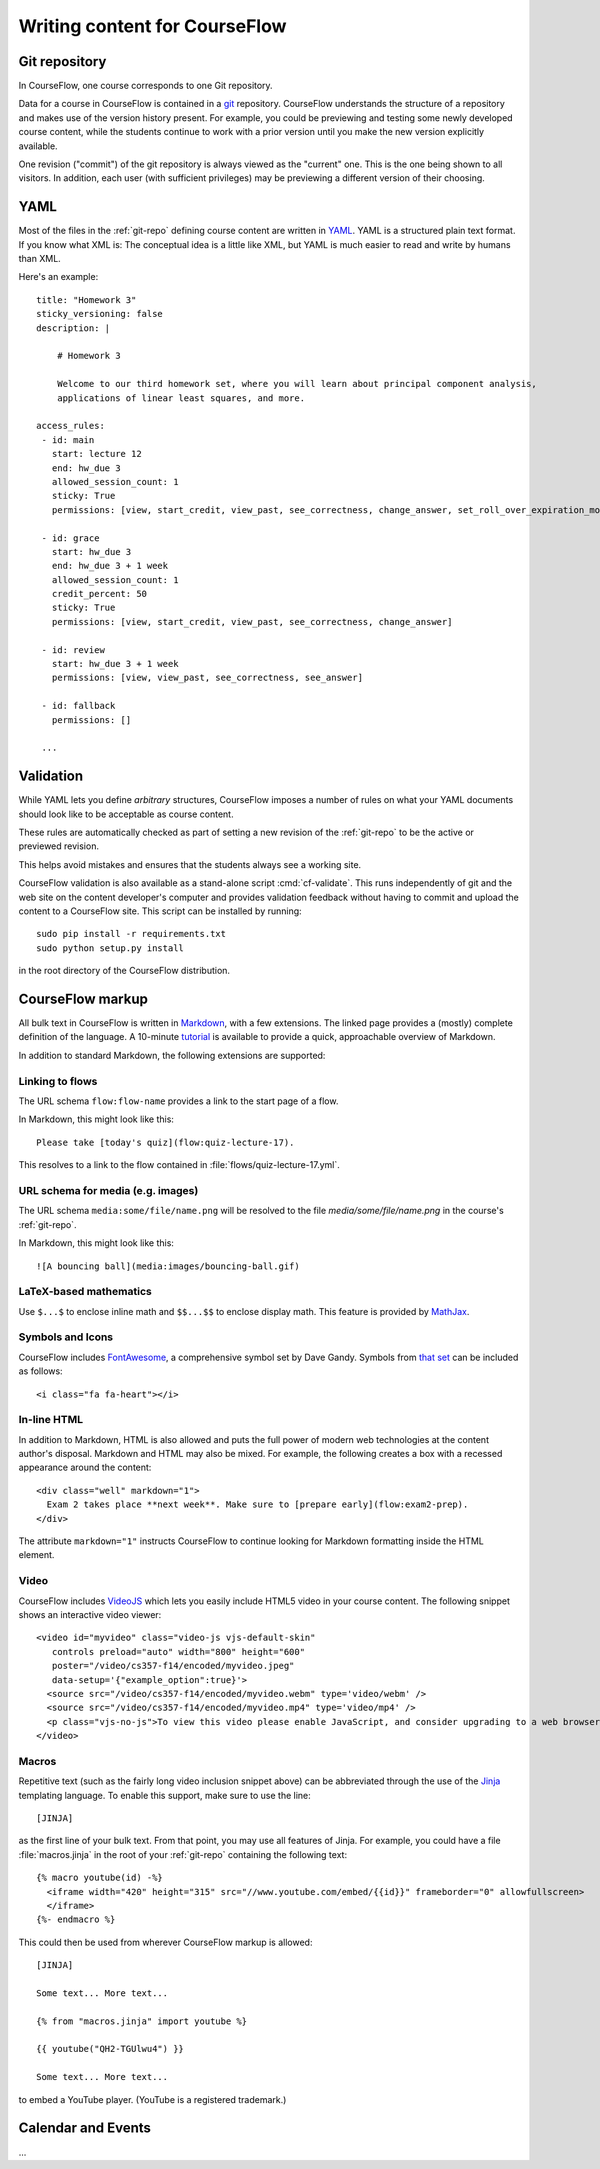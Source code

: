Writing content for CourseFlow
==============================

.. _git-repo:

Git repository
--------------

In CourseFlow, one course corresponds to one Git repository.

Data for a course in CourseFlow is contained in a `git <http://git-scm.com/>`_
repository. CourseFlow understands the structure of a repository and makes use
of the version history present. For example, you could be previewing and
testing some newly developed course content, while the students continue to
work with a prior version until you make the new version explicitly available.

One revision ("commit") of the git repository is always viewed as the "current"
one. This is the one being shown to all visitors. In addition, each user (with
sufficient privileges) may be previewing a different version of their choosing.

YAML
----

Most of the files in the :ref:`git-repo` defining course content are written in
`YAML <http://yaml.org/>`_. YAML is a structured plain text format. If you know
what XML is: The conceptual idea is a little like XML, but YAML is much easier
to read and write by humans than XML.

Here's an example::

    title: "Homework 3"
    sticky_versioning: false
    description: |

        # Homework 3

        Welcome to our third homework set, where you will learn about principal component analysis,
        applications of linear least squares, and more.

    access_rules:
     - id: main
       start: lecture 12
       end: hw_due 3
       allowed_session_count: 1
       sticky: True
       permissions: [view, start_credit, view_past, see_correctness, change_answer, set_roll_over_expiration_mode]

     - id: grace
       start: hw_due 3
       end: hw_due 3 + 1 week
       allowed_session_count: 1
       credit_percent: 50
       sticky: True
       permissions: [view, start_credit, view_past, see_correctness, change_answer]

     - id: review
       start: hw_due 3 + 1 week
       permissions: [view, view_past, see_correctness, see_answer]

     - id: fallback
       permissions: []

     ...

Validation
----------

While YAML lets you define *arbitrary* structures, CourseFlow imposes a number of rules
on what your YAML documents should look like to be acceptable as course content.

These rules are automatically checked as part of setting a new revision of the
:ref:`git-repo` to be the active or previewed revision.

This helps avoid mistakes and ensures that the students always see a working
site.

CourseFlow validation is also available as a stand-alone script :cmd:`cf-validate`.
This runs independently of git and the web site on the content developer's
computer and provides validation feedback without having to commit and
upload the content to a CourseFlow site. This script can be installed by running::

    sudo pip install -r requirements.txt
    sudo python setup.py install

in the root directory of the CourseFlow distribution.

.. _markup:

CourseFlow markup
-----------------

All bulk text in CourseFlow is written in `Markdown
<http://daringfireball.net/projects/markdown/>`_, with a few extensions. The
linked page provides a (mostly) complete definition of the language.  A
10-minute `tutorial <http://markdowntutorial.com/>`_ is available to provide a
quick, approachable overview of Markdown.

In addition to standard Markdown, the following extensions are
supported:

Linking to flows
^^^^^^^^^^^^^^^^

The URL schema ``flow:flow-name`` provides a link to the start page of a
flow.

In Markdown, this might look like this::

    Please take [today's quiz](flow:quiz-lecture-17).

This resolves to a link to the flow contained in
:file:`flows/quiz-lecture-17.yml`.

URL schema for media (e.g. images)
^^^^^^^^^^^^^^^^^^^^^^^^^^^^^^^^^^

The URL schema ``media:some/file/name.png``
will be resolved to the file `media/some/file/name.png` in the 
course's :ref:`git-repo`.

In Markdown, this might look like this::

    ![A bouncing ball](media:images/bouncing-ball.gif)

LaTeX-based mathematics
^^^^^^^^^^^^^^^^^^^^^^^

Use ``$...$`` to enclose inline math
and ``$$...$$`` to enclose display math. This feature is provided
by `MathJax <http://www.mathjax.org/>`_.

Symbols and Icons
^^^^^^^^^^^^^^^^^

CourseFlow includes `FontAwesome <http://fontawesome.io/>`_,
a comprehensive symbol set by Dave Gandy.
Symbols from `that set <http://fontawesome.io/icons/>`_ can be included as follows::

      <i class="fa fa-heart"></i>

In-line HTML
^^^^^^^^^^^^

In addition to Markdown, HTML is also allowed and puts the
full power of modern web technologies at the content author's disposal.
Markdown and HTML may also be mixed. For example, the following
creates a box with a recessed appearance around the content::

    <div class="well" markdown="1">
      Exam 2 takes place **next week**. Make sure to [prepare early](flow:exam2-prep).
    </div>

The attribute ``markdown="1"`` instructs CourseFlow to continue looking
for Markdown formatting inside the HTML element.

Video
^^^^^

CourseFlow includes `VideoJS <http://www.videojs.com/>`_
which lets you easily include HTML5 video in your course content.
The following snippet shows an interactive video viewer::

    <video id="myvideo" class="video-js vjs-default-skin"
       controls preload="auto" width="800" height="600"
       poster="/video/cs357-f14/encoded/myvideo.jpeg"
       data-setup='{"example_option":true}'>
      <source src="/video/cs357-f14/encoded/myvideo.webm" type='video/webm' />
      <source src="/video/cs357-f14/encoded/myvideo.mp4" type='video/mp4' />
      <p class="vjs-no-js">To view this video please enable JavaScript, and consider upgrading to a web browser that <a href="http://videojs.com/html5-video-support/" target="_blank">supports HTML5 video</a></p>
    </video>

Macros
^^^^^^

Repetitive text (such as the fairly long video inclusion snippet above)
can be abbreviated through the use of the `Jinja <http://jinja.pocoo.org/docs/dev/templates/>`_
templating language. To enable this support, make sure to use the line::

    [JINJA]

as the first line of your bulk text. From that point, you may use all features
of Jinja. For example, you could have a file :file:`macros.jinja` in the root
of your :ref:`git-repo` containing the following text::

    {% macro youtube(id) -%}
      <iframe width="420" height="315" src="//www.youtube.com/embed/{{id}}" frameborder="0" allowfullscreen>
      </iframe>
    {%- endmacro %}

This could then be used from wherever CourseFlow markup is allowed::

          [JINJA]

          Some text... More text...

          {% from "macros.jinja" import youtube %}

          {{ youtube("QH2-TGUlwu4") }}

          Some text... More text...

to embed a YouTube player. (YouTube is a registered trademark.)

Calendar and Events
-------------------

...
